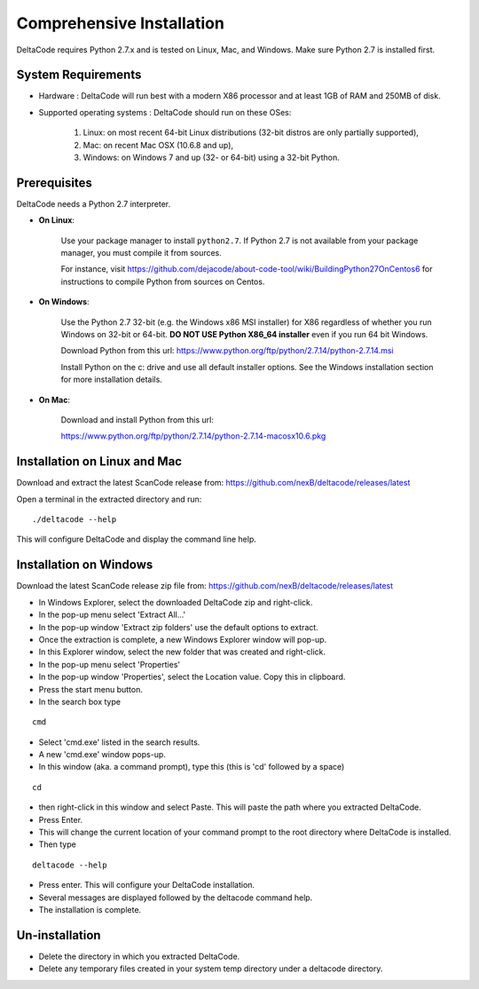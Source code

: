 Comprehensive Installation
==========================

DeltaCode requires Python 2.7.x and is tested on Linux, Mac, and Windows. Make sure Python 2.7 is
installed first.

System Requirements
-------------------

- Hardware : DeltaCode will run best with a modern X86 processor and at least 1GB of RAM and 250MB
  of disk.

- Supported operating systems : DeltaCode should run on these OSes:

    #. Linux: on most recent 64-bit Linux distributions (32-bit distros are only partially
       supported),
    #. Mac: on recent Mac OSX (10.6.8 and up),
    #. Windows: on Windows 7 and up (32- or 64-bit) using a 32-bit Python.

Prerequisites
-------------

DeltaCode needs a Python 2.7 interpreter.

- **On Linux**:

    Use your package manager to install ``python2.7``. If Python 2.7 is not available from your
    package manager, you must compile it from sources.

    For instance, visit https://github.com/dejacode/about-code-tool/wiki/BuildingPython27OnCentos6
    for instructions to compile Python from sources on Centos.

- **On Windows**:

    Use the Python 2.7 32-bit (e.g. the Windows x86 MSI installer) for X86 regardless of whether
    you run Windows on 32-bit or 64-bit. **DO NOT USE Python X86_64 installer** even if you run
    64 bit Windows.

    Download Python from this url:
    https://www.python.org/ftp/python/2.7.14/python-2.7.14.msi

    Install Python on the c: drive and use all default installer options.
    See the Windows installation section for more installation details.

- **On Mac**:

    Download and install Python from this url:

    https://www.python.org/ftp/python/2.7.14/python-2.7.14-macosx10.6.pkg

Installation on Linux and Mac
-----------------------------

Download and extract the latest ScanCode release from:
https://github.com/nexB/deltacode/releases/latest

Open a terminal in the extracted directory and run::

    ./deltacode --help

This will configure DeltaCode and display the command line help.

Installation on Windows
-----------------------

Download the latest ScanCode release zip file from:
https://github.com/nexB/deltacode/releases/latest

- In Windows Explorer, select the downloaded DeltaCode zip and right-click.

- In the pop-up menu select 'Extract All...'

- In the pop-up window 'Extract zip folders' use the default options to extract.

- Once the extraction is complete, a new Windows Explorer window will pop-up.

- In this Explorer window, select the new folder that was created and right-click.

- In the pop-up menu select 'Properties'

- In the pop-up window 'Properties', select the Location value. Copy this in clipboard.

- Press the start menu button.

- In the search box type

::

  cmd

- Select 'cmd.exe' listed in the search results.

- A new 'cmd.exe' window pops-up.

- In this window (aka. a command prompt), type this (this is 'cd' followed by a space)

::

 cd

- then right-click in this window and select Paste. This will paste the path where you extracted
  DeltaCode.

- Press Enter.

- This will change the current location of your command prompt to the root directory where
  DeltaCode is installed.

- Then type

::

  deltacode --help

- Press enter. This will configure your DeltaCode installation.

- Several messages are displayed followed by the deltacode command help.

- The installation is complete.

Un-installation
---------------

- Delete the directory in which you extracted DeltaCode.
- Delete any temporary files created in your system temp directory under a deltacode directory.
